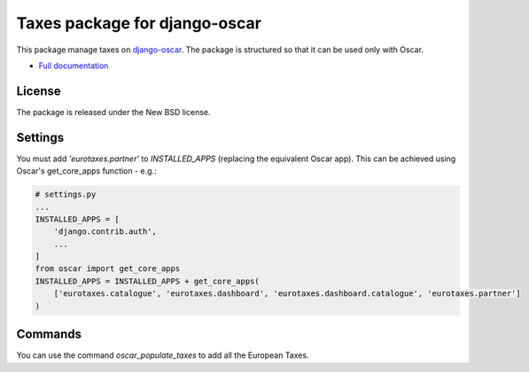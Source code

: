 ==============================
Taxes package for django-oscar
==============================

This package manage taxes on django-oscar_. The package is structured so that it can be used only with Oscar.

.. _django-oscar: https://github.com/tangentlabs/django-oscar

* `Full documentation`_

.. _`Full documentation`: http://django-oscar-paypal.readthedocs.org/en/latest/

License
-------

The package is released under the New BSD license.

Settings
--------

You must add `'eurotaxes.partner'` to `INSTALLED_APPS`
(replacing the equivalent Oscar app). This can be achieved using
Oscar's get_core_apps function - e.g.:

.. code-block:: python

    # settings.py
    ...
    INSTALLED_APPS = [
        'django.contrib.auth',
        ...
    ]
    from oscar import get_core_apps
    INSTALLED_APPS = INSTALLED_APPS + get_core_apps(
        ['eurotaxes.catalogue', 'eurotaxes.dashboard', 'eurotaxes.dashboard.catalogue', 'eurotaxes.partner']
    )

Commands
--------

You can use the command `oscar_populate_taxes` to add all the European Taxes.
